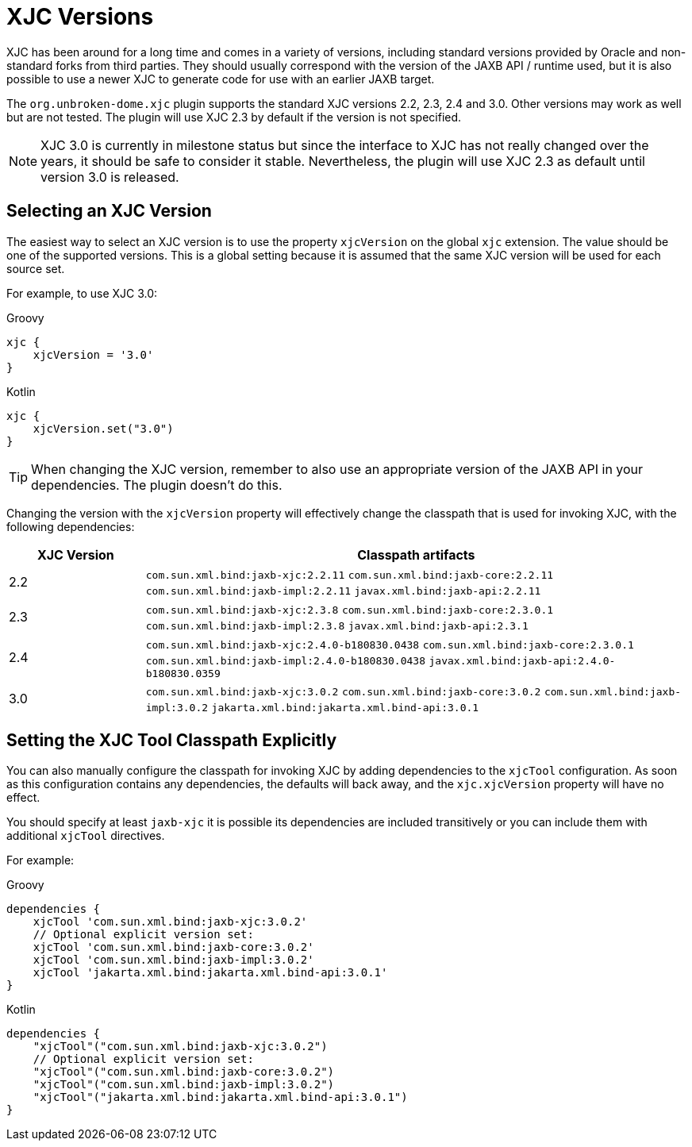 = XJC Versions

XJC has been around for a long time and comes in a variety of versions, including standard versions provided by
Oracle and non-standard forks from third parties. They should usually correspond with the version of the JAXB
API / runtime used, but it is also possible to use a newer XJC to generate code for use with an earlier JAXB target.

The `org.unbroken-dome.xjc` plugin supports the standard XJC versions 2.2, 2.3, 2.4 and 3.0. Other versions may work
as well but are not tested. The plugin will use XJC 2.3 by default if the version is not specified.

NOTE: XJC 3.0 is currently in milestone status but since the interface to XJC has not
really changed over the years, it should be safe to consider it stable. Nevertheless, the plugin will use XJC 2.3
as default until version 3.0 is released.


== Selecting an XJC Version

The easiest way to select an XJC version is to use the property `xjcVersion` on the global `xjc` extension.
The value should be one of the supported versions. This is a global setting because it is assumed that the
same XJC version will be used for each source set.

For example, to use XJC 3.0:

[source,groovy,role="primary"]
.Groovy
----
xjc {
    xjcVersion = '3.0'
}
----

[source,kotlin,role="secondary"]
.Kotlin
----
xjc {
    xjcVersion.set("3.0")
}
----

TIP: When changing the XJC version, remember to also use an appropriate version of the JAXB API in your
dependencies. The plugin doesn't do this.

Changing the version with the `xjcVersion` property will effectively change the classpath that is used for
invoking XJC, with the following dependencies:

[cols="1,4"]
|===
| XJC Version | Classpath artifacts

| 2.2
| `com.sun.xml.bind:jaxb-xjc:2.2.11`
  `com.sun.xml.bind:jaxb-core:2.2.11`
  `com.sun.xml.bind:jaxb-impl:2.2.11`
  `javax.xml.bind:jaxb-api:2.2.11`

| 2.3
| `com.sun.xml.bind:jaxb-xjc:2.3.8`
  `com.sun.xml.bind:jaxb-core:2.3.0.1`
  `com.sun.xml.bind:jaxb-impl:2.3.8`
  `javax.xml.bind:jaxb-api:2.3.1`

| 2.4
| `com.sun.xml.bind:jaxb-xjc:2.4.0-b180830.0438`
  `com.sun.xml.bind:jaxb-core:2.3.0.1`
  `com.sun.xml.bind:jaxb-impl:2.4.0-b180830.0438`
  `javax.xml.bind:jaxb-api:2.4.0-b180830.0359`

| 3.0
| `com.sun.xml.bind:jaxb-xjc:3.0.2`
  `com.sun.xml.bind:jaxb-core:3.0.2`
  `com.sun.xml.bind:jaxb-impl:3.0.2`
  `jakarta.xml.bind:jakarta.xml.bind-api:3.0.1`

|===


== Setting the XJC Tool Classpath Explicitly

You can also manually configure the classpath for invoking XJC by adding dependencies
to the `xjcTool` configuration. As soon as this configuration contains any dependencies,
the defaults will back away, and the `xjc.xjcVersion` property will have no effect.

You should specify at least `jaxb-xjc` it is possible its dependencies are included
transitively or you can include them with additional `xjcTool` directives.

For example:

[source,groovy,role="primary"]
.Groovy
----
dependencies {
    xjcTool 'com.sun.xml.bind:jaxb-xjc:3.0.2'
    // Optional explicit version set:
    xjcTool 'com.sun.xml.bind:jaxb-core:3.0.2'
    xjcTool 'com.sun.xml.bind:jaxb-impl:3.0.2'
    xjcTool 'jakarta.xml.bind:jakarta.xml.bind-api:3.0.1'
}
----

[source,kotlin,role="secondary"]
.Kotlin
----
dependencies {
    "xjcTool"("com.sun.xml.bind:jaxb-xjc:3.0.2")
    // Optional explicit version set:
    "xjcTool"("com.sun.xml.bind:jaxb-core:3.0.2")
    "xjcTool"("com.sun.xml.bind:jaxb-impl:3.0.2")
    "xjcTool"("jakarta.xml.bind:jakarta.xml.bind-api:3.0.1")
}
----
